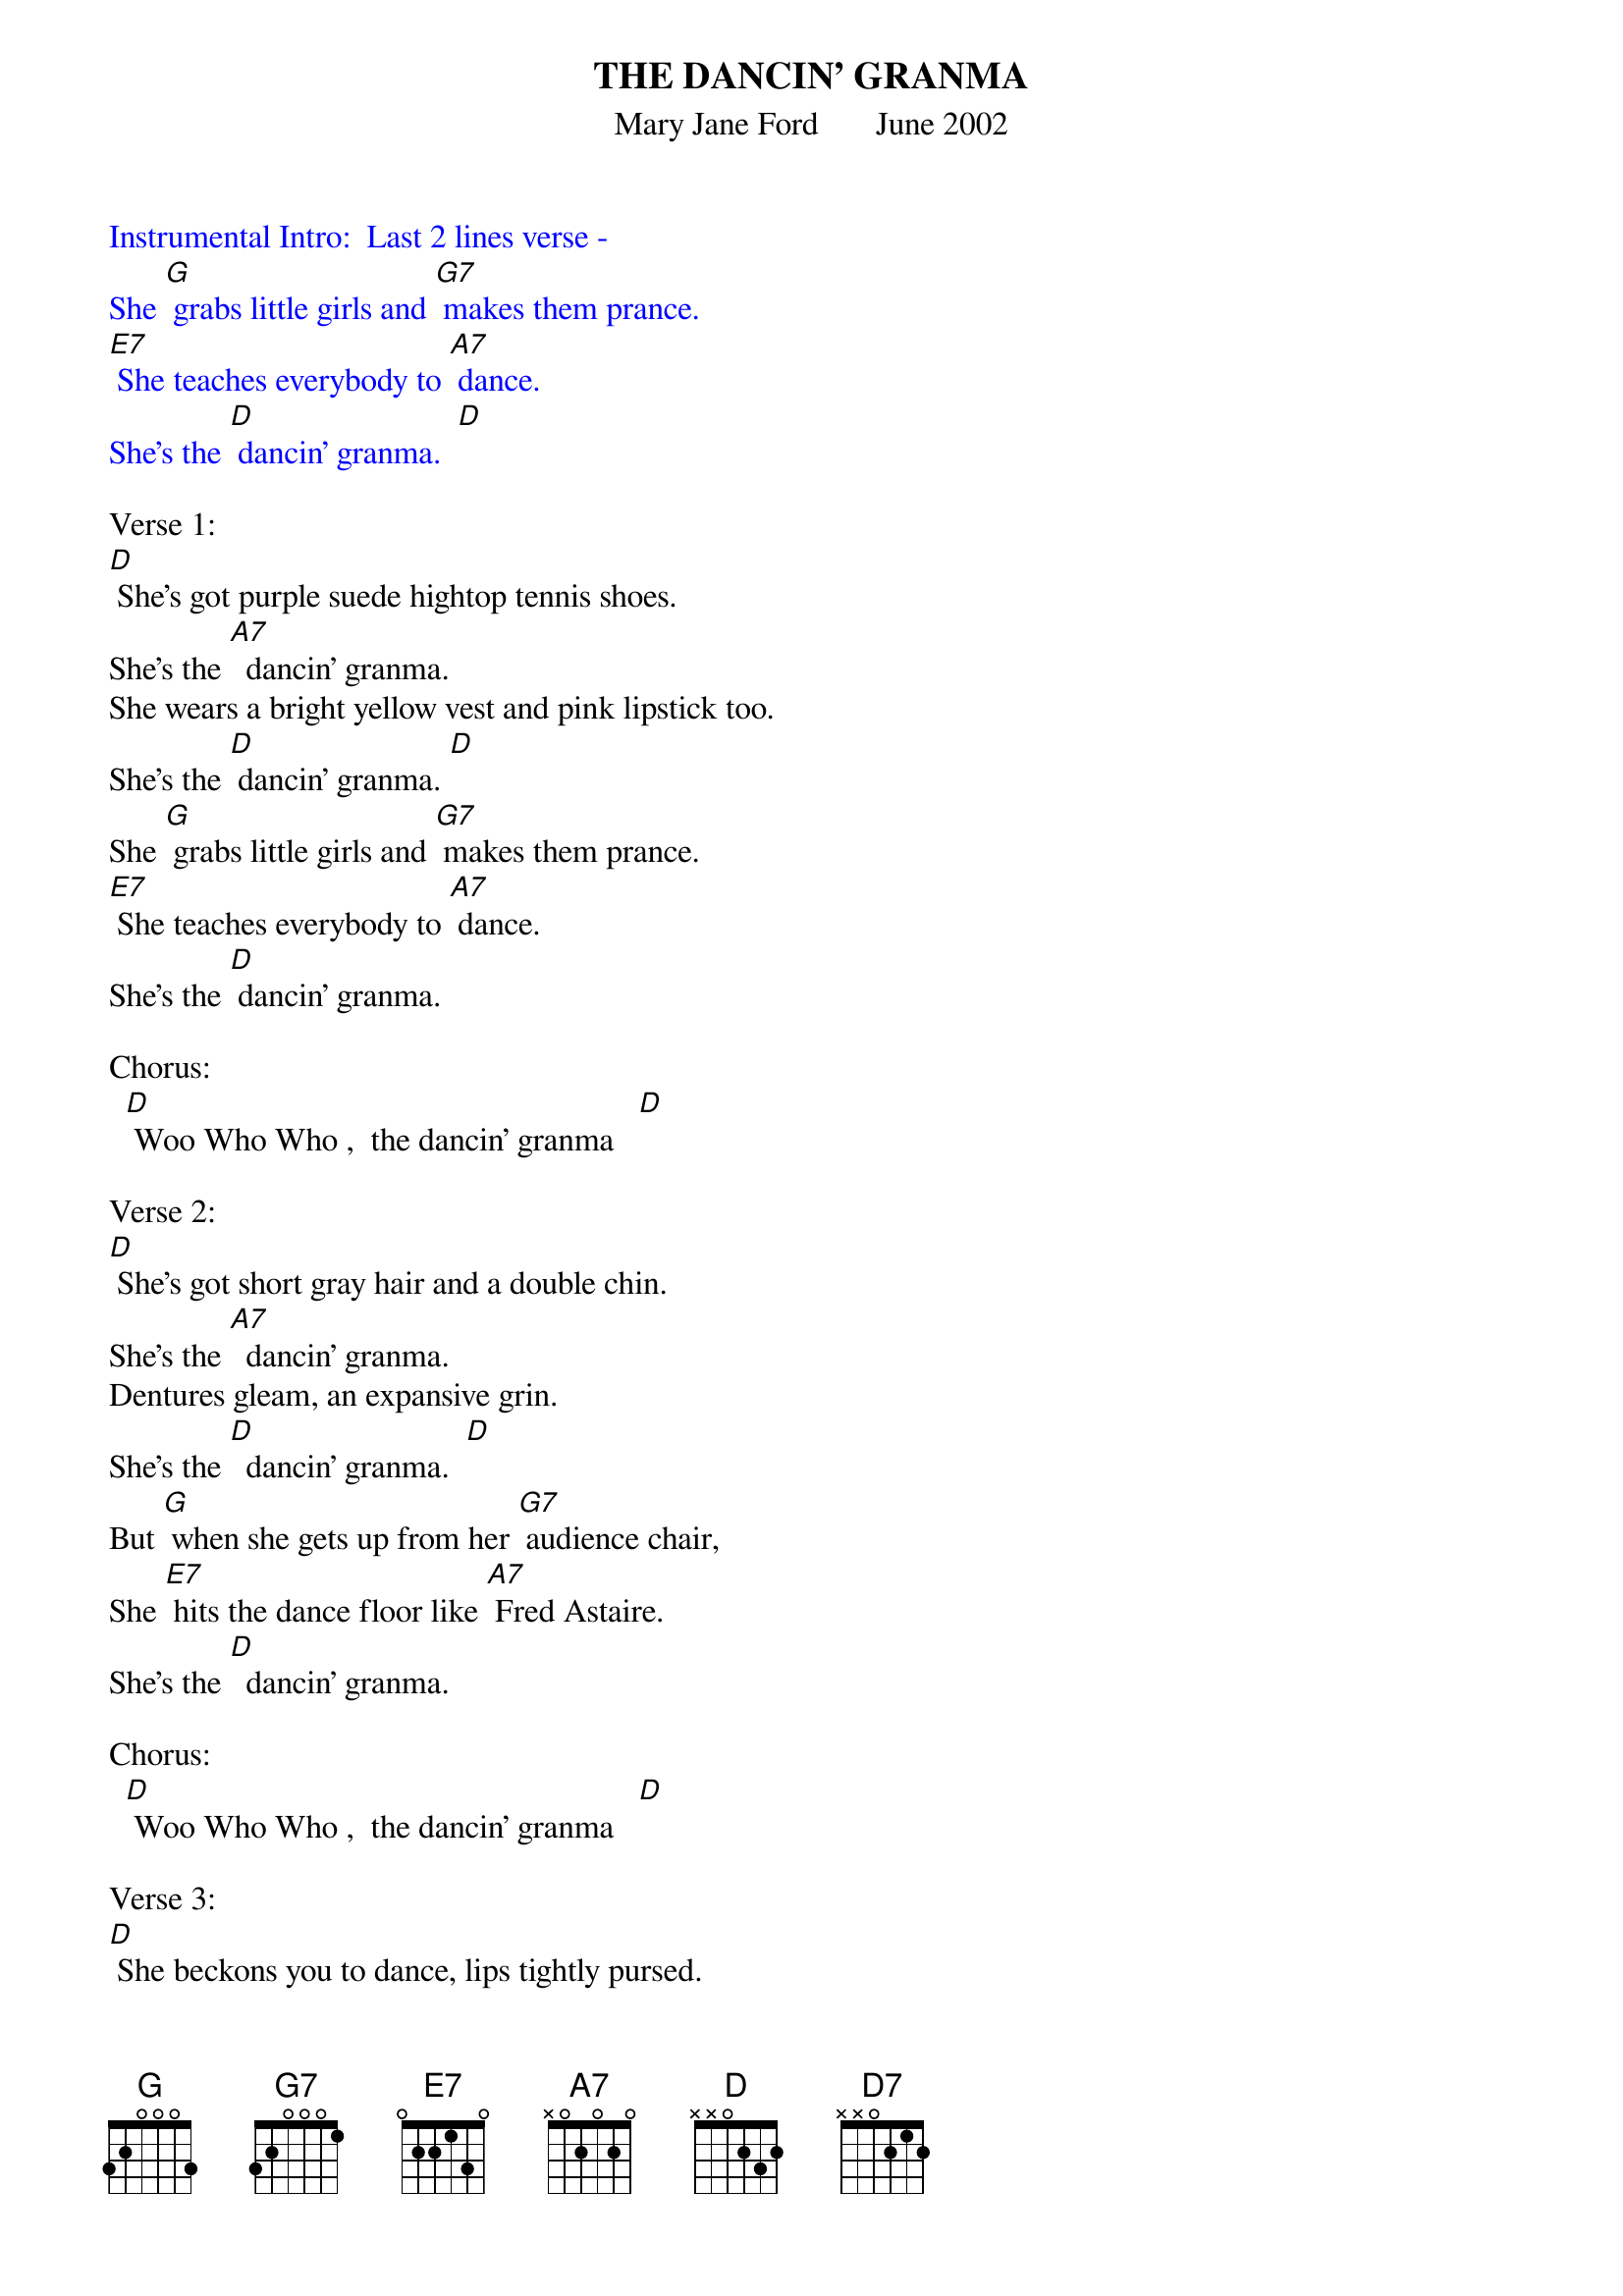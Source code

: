 {t: THE DANCIN' GRANMA}
{st: Mary Jane Ford       June 2002}

{textcolour: blue}
Instrumental Intro:  Last 2 lines verse -
She [G] grabs little girls and [G7] makes them prance.
[E7] She teaches everybody to [A7] dance.
She's the [D] dancin' granma.  [D]
{textcolour}

Verse 1:
[D] She's got purple suede hightop tennis shoes.
She's the [A7]  dancin' granma.
She wears a bright yellow vest and pink lipstick too.
She's the [D] dancin' granma. [D]
She [G] grabs little girls and [G7] makes them prance.
[E7] She teaches everybody to [A7] dance.
She's the [D] dancin' granma.

Chorus:
  [D] Woo Who Who ,  the dancin' granma   [D]

Verse 2:
[D] She's got short gray hair and a double chin.
She's the [A7]  dancin' granma.
Dentures gleam, an expansive grin.
She's the [D]  dancin' granma.  [D]
But [G] when she gets up from her [G7] audience chair,
She [E7] hits the dance floor like [A7] Fred Astaire.
She's the [D]  dancin' granma.

Chorus:
  [D] Woo Who Who ,  the dancin' granma   [D]

Verse 3:
[D] She beckons you to dance, lips tightly pursed.
She's the [A7]  dancin' granma.
And when you refuse, you feel you're cursed
by the [D] dancin' granma.  [D]
She [G] thinks you're lazy to [G7] sit on your butt
When [E7] you can get up and waltz or [A7] strut
with the [D]  dancin' granma.

Chorus:
  [D] Woo Who Who ,  the dancin' granma   [D]

{textcolour: blue}
Instrumental Verse and chorus:  Kazoo
  [D] She beckons you to dance, lips tightly pursed.
  She's the [A7]  dancin' granma.
  And when you refuse, you feel you're cursed
  by the [D] dancin' granma.  [D]
  She [G] thinks you're lazy to [G7] sit on your butt
  When [E7] you can get up and waltz or [A7] strut
  with the [D]  dancin' granma.

  [D] Woo Who Who ,  the dancin' granma   [D]
{textcolour}

Verse 4:
[D] Well, everybody's here cause the concert's free
with the [A7]  dancin' granma.
Office workers, housewives, and retirees,
with the [D]  dancin' granma.  [D]
[G] Nobody questions; she can [G7] cut the rug.
[E7] She won't stop 'til the band pulls the [A7] plug
on the [D]  dancin' granma.

{textcolour: blue}
Final Chorus:     Kazoo      [D] Woo Who Who (3x)   [D7]
{textcolour}
